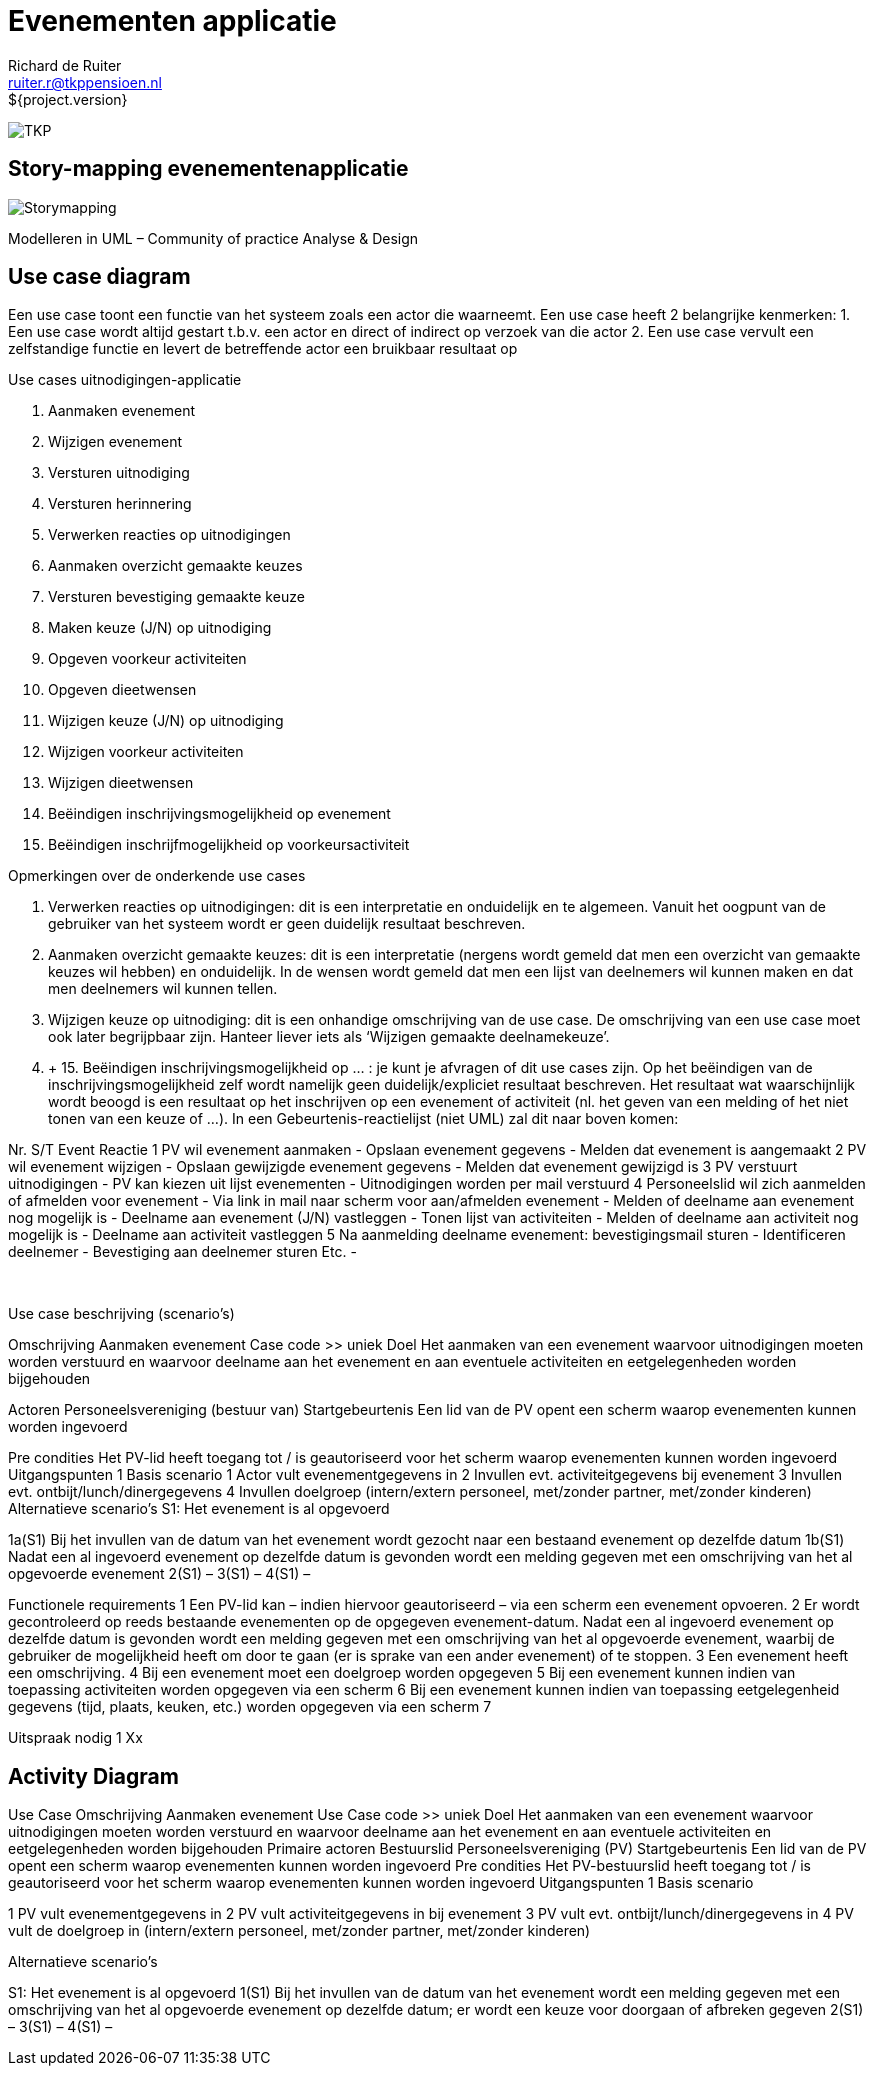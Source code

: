 = Evenementen applicatie
Richard de Ruiter <ruiter.r@tkppensioen.nl>
${project.version}
:imagesdir: ./images

image:tkp-logo.png["TKP",role="right"]

== Story-mapping evenementenapplicatie

image:Storymapping.png[]

Modelleren in UML – Community of practice Analyse & Design


== Use case diagram

Een use case toont een functie van het systeem zoals een actor die waarneemt. Een use case heeft 2 belangrijke kenmerken:
1.	Een use case wordt altijd gestart t.b.v. een actor en direct of indirect op verzoek van die actor
2.	Een use case vervult een zelfstandige functie en levert de betreffende actor een bruikbaar resultaat op


Use cases uitnodigingen-applicatie

1.	Aanmaken evenement
2.	Wijzigen evenement
3.	Versturen uitnodiging
4.	Versturen herinnering
5.	Verwerken reacties op uitnodigingen
6.	Aanmaken overzicht gemaakte keuzes
7.	Versturen bevestiging gemaakte keuze
8.	Maken keuze (J/N) op uitnodiging
9.	Opgeven voorkeur activiteiten
10.	Opgeven dieetwensen
11.	Wijzigen keuze (J/N) op uitnodiging
12.	Wijzigen voorkeur activiteiten
13.	Wijzigen dieetwensen
14.	Beëindigen inschrijvingsmogelijkheid op evenement
15.	Beëindigen inschrijfmogelijkheid op voorkeursactiviteit


Opmerkingen over de onderkende use cases

5. Verwerken reacties op uitnodigingen: dit is een interpretatie en onduidelijk en te algemeen. Vanuit het oogpunt van de gebruiker van het systeem wordt er geen duidelijk resultaat beschreven.

6. Aanmaken overzicht gemaakte keuzes: dit is een interpretatie (nergens wordt gemeld dat men een overzicht van gemaakte keuzes wil hebben) en onduidelijk. In de wensen wordt gemeld dat men een lijst van deelnemers wil kunnen maken en dat men deelnemers wil kunnen tellen.

11. Wijzigen keuze op uitnodiging: dit is een onhandige omschrijving van de use case. De omschrijving van een use case moet ook later begrijpbaar zijn. Hanteer liever iets als ‘Wijzigen gemaakte deelnamekeuze’.
 

14. + 15. Beëindigen inschrijvingsmogelijkheid op … : je kunt je afvragen of dit use cases zijn. Op het beëindigen van de inschrijvingsmogelijkheid zelf wordt namelijk geen duidelijk/expliciet resultaat beschreven.
Het resultaat wat waarschijnlijk wordt beoogd is een resultaat op het inschrijven op een evenement of activiteit (nl. het geven van een melding of het niet tonen van een keuze of …).
In een Gebeurtenis-reactielijst (niet UML) zal dit naar boven komen:

Nr.	S/T	Event	Reactie
1		PV wil evenement aanmaken	-	Opslaan evenement gegevens
-	Melden dat evenement is aangemaakt
2		PV wil evenement wijzigen	-	Opslaan gewijzigde evenement gegevens
-	Melden dat evenement gewijzigd is
3		PV verstuurt uitnodigingen	-	PV kan kiezen uit lijst evenementen
-	Uitnodigingen worden per mail verstuurd
4		Personeelslid wil zich aanmelden of afmelden voor evenement	-	Via link in mail naar scherm voor aan/afmelden evenement
-	Melden of deelname aan evenement nog mogelijk is
-	Deelname aan evenement (J/N) vastleggen
-	Tonen lijst van activiteiten
-	Melden of deelname aan activiteit nog mogelijk is
-	Deelname aan activiteit vastleggen
5		Na aanmelding deelname evenement: bevestigingsmail sturen	-	Identificeren deelnemer
-	Bevestiging aan deelnemer sturen
		Etc.	-

 

Use case beschrijving (scenario’s)

Omschrijving
	Aanmaken evenement
Case code	>> uniek
Doel
	Het aanmaken van een evenement waarvoor uitnodigingen moeten worden verstuurd en waarvoor deelname aan het evenement en aan eventuele activiteiten en eetgelegenheden worden bijgehouden

Actoren
	Personeelsvereniging (bestuur van)
Startgebeurtenis
	Een lid van de PV opent een scherm waarop evenementen kunnen worden ingevoerd

Pre condities
	Het PV-lid heeft toegang tot / is geautoriseerd voor het scherm waarop evenementen kunnen worden ingevoerd
Uitgangspunten	1
Basis scenario
	1	Actor vult evenementgegevens in
2	Invullen evt. activiteitgegevens bij evenement
3	Invullen evt. ontbijt/lunch/dinergegevens
4	Invullen doelgroep (intern/extern personeel, met/zonder partner, met/zonder kinderen)
Alternatieve scenario’s
	S1: Het evenement is al opgevoerd

1a(S1) Bij het invullen van de datum van het evenement wordt gezocht naar een bestaand evenement op dezelfde datum
1b(S1) Nadat een al ingevoerd evenement op dezelfde datum is gevonden wordt een melding gegeven met een omschrijving van het al opgevoerde evenement
2(S1) –
3(S1) –
4(S1) –

Functionele requirements	1	Een PV-lid kan – indien hiervoor geautoriseerd – via een scherm een evenement opvoeren.
2	Er wordt gecontroleerd op reeds bestaande evenementen op de opgegeven evenement-datum. Nadat een al ingevoerd evenement op dezelfde datum is gevonden wordt een melding gegeven met een omschrijving van het al opgevoerde evenement, waarbij de gebruiker de mogelijkheid heeft om door te gaan (er is sprake van een ander evenement) of te stoppen.
3	Een evenement heeft een omschrijving.
4	Bij een evenement moet een doelgroep worden opgegeven
5	Bij een evenement kunnen indien van toepassing activiteiten worden opgegeven via een scherm
6	Bij een evenement kunnen indien van toepassing eetgelegenheid gegevens (tijd, plaats, keuken, etc.) worden opgegeven via een scherm
7

Uitspraak nodig	1	Xx

== Activity Diagram

Use Case Omschrijving
Aanmaken evenement
Use Case code
>> uniek
Doel
Het aanmaken van een evenement waarvoor uitnodigingen moeten worden verstuurd en waarvoor deelname aan het evenement en aan eventuele activiteiten en eetgelegenheden worden bijgehouden
Primaire actoren
Bestuurslid Personeelsvereniging (PV)
Startgebeurtenis
Een lid van de PV opent een scherm waarop evenementen kunnen worden ingevoerd
Pre condities
Het PV-bestuurslid heeft toegang tot / is geautoriseerd voor het scherm waarop evenementen kunnen worden ingevoerd
Uitgangspunten
1
Basis scenario

1       PV vult evenementgegevens in
2       PV vult activiteitgegevens in bij evenement
3       PV vult evt. ontbijt/lunch/dinergegevens in
4       PV vult de doelgroep in (intern/extern personeel, met/zonder partner, met/zonder kinderen)

Alternatieve scenario’s

S1: Het evenement is al opgevoerd
1(S1) Bij het invullen van de datum van het evenement wordt een melding gegeven met een omschrijving van het al opgevoerde evenement op dezelfde datum; er wordt een keuze voor doorgaan of afbreken gegeven
2(S1) –
3(S1) –
4(S1) –
